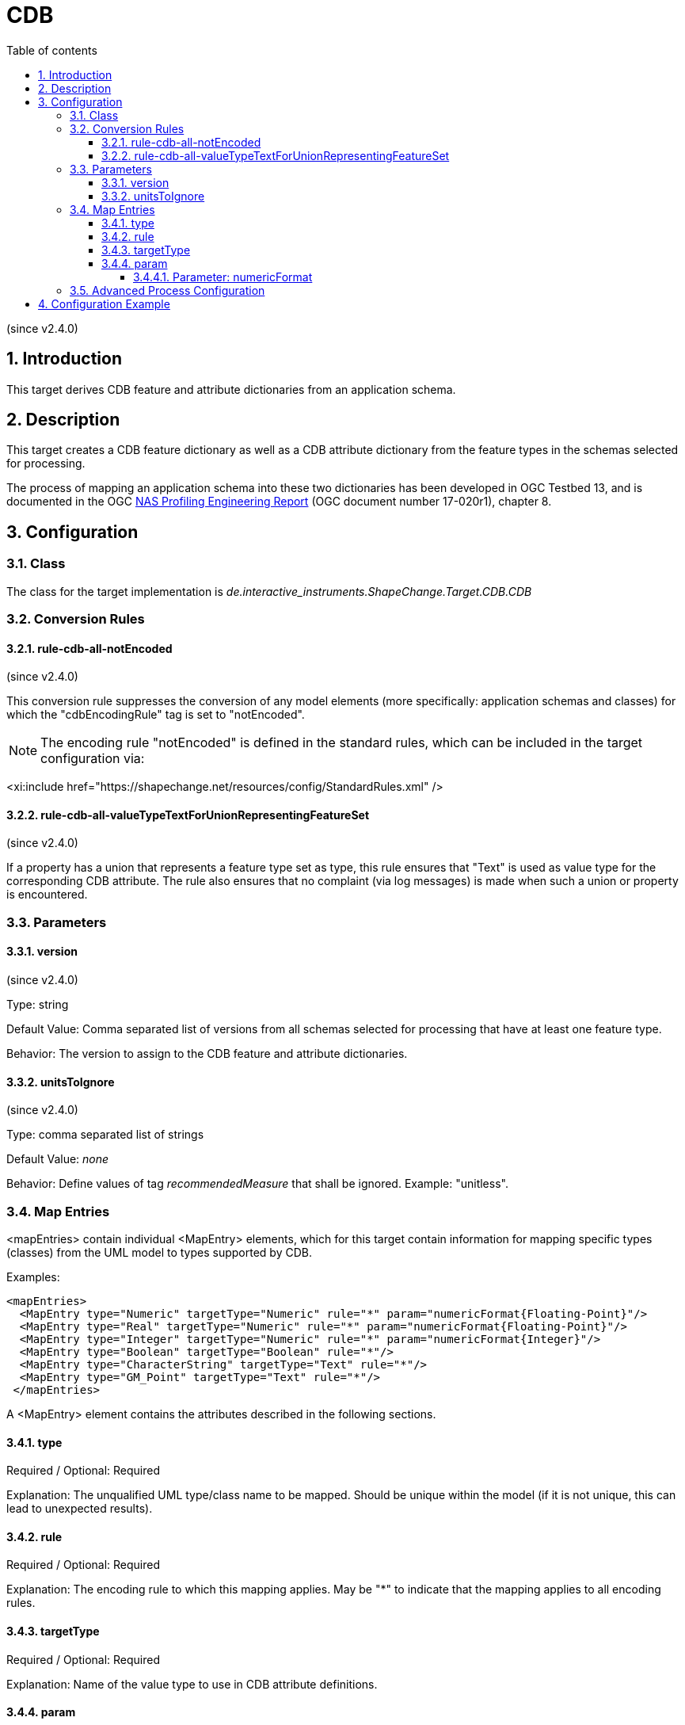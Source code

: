 :doctype: book
:encoding: utf-8
:lang: en
:toc: macro
:toc-title: Table of contents
:toclevels: 5

:toc-position: left

:appendix-caption: Annex

:numbered:
:sectanchors:
:sectnumlevels: 5
:nofooter:

[[CDB]]
= CDB

(since v2.4.0)

[[Introduction]]
== Introduction

This target derives CDB feature and attribute dictionaries from an
application schema.

[[Description]]
== Description

This target creates a CDB feature dictionary as well as a CDB attribute
dictionary from the feature types in the schemas selected for
processing.

The process of mapping an application schema into these two dictionaries
has been developed in OGC Testbed 13, and is documented in the OGC
https://docs.ogc.org/per/17-020r1.html[NAS Profiling
Engineering Report] (OGC document number 17-020r1), chapter 8.

[[Configuration]]
== Configuration

[[Class]]
=== Class

The class for the target implementation is
_de.interactive_instruments.ShapeChange.Target.CDB.CDB_

[[Conversion_Rules]]
=== Conversion Rules

[[rule-cdb-all-notEncoded]]
==== rule-cdb-all-notEncoded

(since v2.4.0)

This conversion rule suppresses the conversion of any model elements
(more specifically: application schemas and classes) for which the
"cdbEncodingRule" tag is set to "notEncoded".

NOTE: The encoding rule "notEncoded" is defined in the standard rules,
which can be included in the target configuration via:

<xi:include
href="https://shapechange.net/resources/config/StandardRules.xml" />

[[rule-cdb-all-valueTypeTextForUnionRepresentingFeatureSet]]
==== rule-cdb-all-valueTypeTextForUnionRepresentingFeatureSet

(since v2.4.0)

If a property has a union that represents a feature type set as type,
this rule ensures that "Text" is used as value type for the
corresponding CDB attribute. The rule also ensures that no complaint
(via log messages) is made when such a union or property is encountered.

[[Parameters]]
=== Parameters

[[version]]
==== version

(since v2.4.0)

Type: string

Default Value: Comma separated list of versions from all schemas
selected for processing that have at least one feature type.

Behavior: The version to assign to the CDB feature and attribute
dictionaries.

[[unitsToIgnore]]
==== unitsToIgnore

(since v2.4.0)

Type: comma separated list of strings

Default Value: _none_

Behavior: Define values of tag _recommendedMeasure_ that shall be
ignored. Example: "unitless".

[[Map_Entries]]
=== Map Entries

<mapEntries> contain individual <MapEntry> elements, which for this
target contain information for mapping specific types (classes) from the
UML model to types supported by CDB.

Examples:

[source,xml,linenumbers]
----------
<mapEntries>
  <MapEntry type="Numeric" targetType="Numeric" rule="*" param="numericFormat{Floating-Point}"/>
  <MapEntry type="Real" targetType="Numeric" rule="*" param="numericFormat{Floating-Point}"/>
  <MapEntry type="Integer" targetType="Numeric" rule="*" param="numericFormat{Integer}"/>
  <MapEntry type="Boolean" targetType="Boolean" rule="*"/>
  <MapEntry type="CharacterString" targetType="Text" rule="*"/>
  <MapEntry type="GM_Point" targetType="Text" rule="*"/>
 </mapEntries>
----------

A <MapEntry> element contains the attributes described in the following
sections.

[[type]]
==== type

Required / Optional: Required

Explanation: The unqualified UML type/class name to be mapped. Should be
unique within the model (if it is not unique, this can lead to
unexpected results).

[[rule]]
==== rule

Required / Optional: Required

Explanation: The encoding rule to which this mapping applies. May be "*"
to indicate that the mapping applies to all encoding rules.

[[targetType]]
==== targetType

Required / Optional: Required

Explanation: Name of the value type to use in CDB attribute definitions.

[[param]]
==== param

Required / Optional: Optional

Explanation: Defines one or more parameters for the mapping.

Each parameter has a name. A list of parameters is separated by commas.
Each parameter can also have characteristics defined for it, providing
even further information for the conversion. Characteristics for a
parameter are provided within curly braces. A characteristic is either
provided by identifier only, or by a key-value pair, with the key being
the identifier of the characteristic.

Examples:

* numericFormat\{Floating-Point}
* numericFormat\{Integer}

Supported parameters, their interpretation as well as characteristics
are described in the following sections.

[[Parameter_numericFormat]]
===== Parameter: numericFormat

(since v2.4.0)

Explanation: Name of the parameter that defines the numeric format of
the target type.

Characteristics:

* Floating-Point – for floating point formatted types
* Integer – for integer types

[[Advanced_Process_Configuration]]
=== Advanced Process Configuration

The <advancedProcessConfigurations> element inside of the <Target>
element is used to define standard units to use in the CDB attribute
dictionary. A <CDBUnitDefinition> element is added for each such unit.

The information items defined by a <CDBUnitDefinition> element are:

* code (optional) – This (positive) integer value defines the unit code.
If the code is not defined, ShapeChange generates codes for all units in
a CDB attribute dictionary that do not have pre-defined codes.
* symbol (required) – Symbol to be used for the unit.
* name (required) – Name of the unit. Used by ShapeChange to find a unit
that matches the recommended measure of a property.
* alias (optional, multiple values allowed) – Alias name for the unit.
Used by ShapeChange to find a unit that matches the recommended measure
of a property.
* description (optional) – Human readable description of the unit.

[[Configuration_Example]]
== Configuration Example

[source,xml,linenumbers]
----------
<Target class="de.interactive_instruments.ShapeChange.Target.CDB.CDB" mode="enabled"
  inputs="TRF_TAGGED_VALUES">
  <advancedProcessConfigurations>
   <CDBUnitDefinition code="1" symbol="m">
    <name>meter</name>
    <alias>metre</alias>
    <description>To measure a length.</description>
   </CDBUnitDefinition>
   <CDBUnitDefinition code="2" symbol="deg">
    <name>degree</name>
    <description>To measure an angle.</description>
   </CDBUnitDefinition>
   <CDBUnitDefinition code="3" symbol="rad">
    <name>radian</name>
    <description>To measure an angle.</description>
   </CDBUnitDefinition>
   <CDBUnitDefinition code="4" symbol="kph">
    <name>Kilometer per hour</name>
    <description>To measure a speed.</description>
   </CDBUnitDefinition>
   <CDBUnitDefinition code="5" symbol="g">
    <name>gram</name>
    <description>To measure a mass.</description>
   </CDBUnitDefinition>
   <CDBUnitDefinition code="6" symbol="s">
    <name>second</name>
    <description>To measure time.</description>
   </CDBUnitDefinition>
   <CDBUnitDefinition code="7" symbol="%">
    <name>Percentage</name>
    <description>A value between 0 and 100.</description>
   </CDBUnitDefinition>
  </advancedProcessConfigurations>
  <targetParameter name="outputDirectory" value="results/cdb"/>
  <targetParameter name="outputFilename" value="Test"/>
  <targetParameter name="sortedOutput" value="true"/>
  <targetParameter name="defaultEncodingRule" value="cdb"/>
  <targetParameter name="unitsToIgnore" value="unitless"/>
  <rules>
   <EncodingRule name="cdb" extends="*">
    <rule name="rule-cdb-all-valueTypeTextForUnionRepresentingFeatureSet"/>
   </EncodingRule>
  </rules>
  <mapEntries>
   <MapEntry type="Numeric" targetType="Numeric" rule="*" param="numericFormat{Floating-Point}"/>
   <MapEntry type="Real" targetType="Numeric" rule="*" param="numericFormat{Floating-Point}"/>
   <MapEntry type="Measure" targetType="Numeric" rule="*" param="numericFormat{Floating-Point}"/>
   <MapEntry type="Integer" targetType="Numeric" rule="*" param="numericFormat{Integer}"/>
   <MapEntry type="Boolean" targetType="Boolean" rule="*"/>
   <MapEntry type="CharacterString" targetType="Text" rule="*"/>
   <MapEntry type="Character" targetType="Text" rule="*"/>
   <MapEntry type="Date" targetType="Text" rule="*"/>
   <MapEntry type="Any" targetType="Text" rule="*"/>
   <MapEntry type="GM_Point" targetType="Text" rule="*"/>
   <MapEntry type="GM_Surface" targetType="Text" rule="*"/>
   <MapEntry type="GM_Curve" targetType="Text" rule="*"/>
   <MapEntry type="CI_Address" targetType="Text" rule="*"/>
  </mapEntries>
 </Target>
----------
